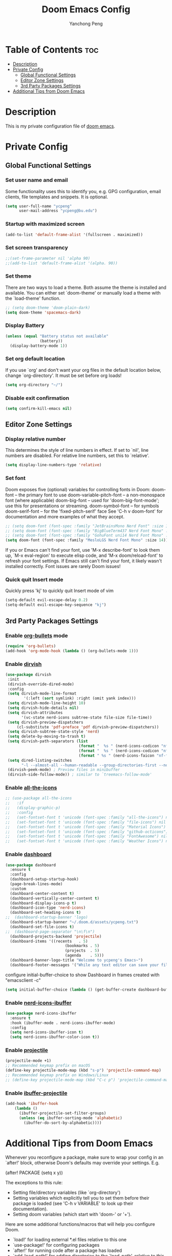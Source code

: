 #+title: Doom Emacs Config
#+author: Yanchong Peng
#+property: header-args :tangle config.el

* Table of Contents :toc:
- [[#description][Description]]
- [[#private-config][Private Config]]
  - [[#global-functional-settings][Global Functional Settings]]
  - [[#editor-zone-settings][Editor Zone Settings]]
  - [[#3rd-party-packages-settings][3rd Party Packages Settings]]
- [[#additional-tips-from-doom-emacs][Additional Tips from Doom Emacs]]

* Description
This is my private configuration file of [[https://github.com/doomemacs/doomemacs][doom emacs]].

* Private Config
** Global Functional Settings
*** Set user name and email
Some functionality uses this to identify you, e.g. GPG configuration, email clients, file templates and snippets. It is optional.
#+begin_src emacs-lisp
(setq user-full-name "ycpeng"
      user-mail-address "ycpeng@bu.edu")
#+end_src

*** Startup with maximized screen
#+begin_src emacs-lisp
(add-to-list 'default-frame-alist '(fullscreen . maximized))
#+end_src

*** Set screen transparency
#+begin_src emacs-lisp
;;(set-frame-parameter nil 'alpha 90)
;;(add-to-list 'default-frame-alist '(alpha. 90))
#+end_src

*** Set theme
There are two ways to load a theme. Both assume the theme is installed and
available. You can either set `doom-theme' or manually load a theme with the
`load-theme' function.
#+begin_src emacs-lisp
;; (setq doom-theme 'doom-plain-dark)
(setq doom-theme 'spacemacs-dark)
#+end_src

*** Display Battery
#+begin_src emacs-lisp
(unless (equal "Battery status not available"
               (battery))
  (display-battery-mode 1))
#+end_src

*** Set org default location
If you use `org' and don't want your org files in the default location below,
change `org-directory'. It must be set before org loads!
#+begin_src emacs-lisp
(setq org-directory "~/")
#+end_src

*** Disable exit confirmation
#+begin_src emacs-lisp
(setq confirm-kill-emacs nil)
#+end_src

** Editor Zone Settings
*** Display relative number
This determines the style of line numbers in effect. If set to `nil', line
numbers are disabled. For relative line numbers, set this to `relative'.
#+begin_src emacs-lisp
(setq display-line-numbers-type 'relative)
#+end_src

*** Set font
Doom exposes five (optional) variables for controlling fonts in Doom:
doom-font -- the primary font to use
doom-variable-pitch-font -- a non-monospace font (where applicable)
doom-big-font -- used for 'doom-big-font-mode'; use this for presentations or streaming.
doom-symbol-font -- for symbols doom-serif-font -- for the 'fixed-pitch-serif' face
See 'C-h v doom-font' for documentation and more examples of what they
accept.
#+begin_src emacs-lisp
;; (setq doom-font (font-spec :family "JetBrainsMono Nerd Font" :size 14))
;; (setq doom-font (font-spec :family "BigBlueTerm437 Nerd Font Mono" :size 14))
;; (setq doom-font (font-spec :family "GohuFont uni14 Nerd Font Mono" :size 14))
(setq doom-font (font-spec :family "MesloLGS Nerd Font Mono" :size 14))
#+end_src

If you or Emacs can't find your font, use 'M-x describe-font' to look them
up, `M-x eval-region' to execute elisp code, and 'M-x doom/reload-font' to
refresh your font settings. If Emacs still can't find your font, it likely
wasn't installed correctly. Font issues are rarely Doom issues!

*** Quick quit Insert mode
Quickly press 'kj' to quickly quit Insert mode of vim
#+begin_src emacs-lisp
(setq-default evil-escape-delay 0.2)
(setq-default evil-escape-key-sequence "kj")
#+end_src

** 3rd Party Packages Settings
*** Enable [[https://github.com/sabof/org-bullets][org-bullets]] mode
#+begin_src emacs-lisp
(require 'org-bullets)
(add-hook 'org-mode-hook (lambda () (org-bullets-mode 1)))
#+end_src

*** Enable [[https://github.com/alexluigit/dirvish][dirvish]]
#+begin_src emacs-lisp
(use-package dirvish
 :init
 (dirvish-override-dired-mode)
 :config
 (setq dirvish-mode-line-format
        '(:left (sort symlink) :right (omit yank index)))
 (setq dirvish-mode-line-height 10)
 (setq dirvish-hide-details nil)
 (setq dirvish-attributes
       '(vc-state nerd-icons subtree-state file-size file-time))
 (setq dirvish-preview-dispatchers
     (cl-substitute 'pdf-preface 'pdf dirvish-preview-dispatchers))
 (setq dirvish-subtree-state-style 'nerd)
 (setq delete-by-moving-to-trash t)
 (setq dirvish-path-separators (list
                                (format "  %s " (nerd-icons-codicon "nf-cod-home"))
                                (format "  %s " (nerd-icons-codicon "nf-cod-root_folder"))
                                (format " %s " (nerd-icons-faicon "nf-fa-angle_right"))))
 (setq dired-listing-switches
       "-l --almost-all --human-readable --group-directories-first --no-group")
 (dirvish-peek-mode) ; Preview files in minibuffer
 (dirvish-side-follow-mode)) ; similar to `treemacs-follow-mode'
#+end_src

*** Enable [[https://github.com/domtronn/all-the-icons.el][all-the-icons]]
#+begin_src emacs-lisp
;; (use-package all-the-icons
;;   :if
;;   (display-graphic-p)
;;   :config
;;   (set-fontset-font t 'unicode (font-spec :family "all-the-icons") nil 'append)
;;   (set-fontset-font t 'unicode (font-spec :family "file-icons") nil 'append)
;;   (set-fontset-font t 'unicode (font-spec :family "Material Icons") nil 'append)
;;   (set-fontset-font t 'unicode (font-spec :family "github-octicons") nil 'append)
;;   (set-fontset-font t 'unicode (font-spec :family "FontAwesome") nil 'append)
;;   (set-fontset-font t 'unicode (font-spec :family "Weather Icons") nil 'append))
#+end_src

*** Enable [[https://github.com/emacs-dashboard/emacs-dashboard][dashboard]]
#+begin_src emacs-lisp
(use-package dashboard
  :ensure t
  :config
  (dashboard-setup-startup-hook)
  (page-break-lines-mode)
  :custom
  (dashboard-center-content t)
  (dashboard-vertically-center-content t)
  (dashboard-display-icons-p t)
  (dashboard-icon-type 'nerd-icons)
  (dashboard-set-heading-icons t)
;;  (dashboard-startup-banner 'logo)
  (dashboard-startup-banner "~/.doom.d/assets/ycpeng.txt")
  (dashboard-set-file-icons t)
;;  (dashboard-page-separator "\n\f\n")
  (dashboard-projects-backend 'projectile)
  (dashboard-items '((recents   . 5)
                          (bookmarks . 5)
                          (projects  . 5)
                          (agenda    . 5)))
  (dashboard-banner-logo-title "Welcome to ycpeng's Emacs~")
  (dashboard-footer-messages '("While any text editor can save your files, only Emacs can save your soul.")))
#+end_src

configure initial-buffer-choice to show Dashboard in frames created with "emacsclient -c"
#+begin_src emacs-lisp
(setq initial-buffer-choice (lambda () (get-buffer-create dashboard-buffer-name)))
#+end_src

*** Enable [[https://github.com/seagle0128/nerd-icons-ibuffer][nerd-icons-ibuffer]]
#+begin_src emacs-lisp
(use-package nerd-icons-ibuffer
  :ensure t
  :hook (ibuffer-mode . nerd-icons-ibuffer-mode)
  :config
  (setq nerd-icons-ibuffer-icon t)
  (setq nerd-icons-ibuffer-color-icon t))
#+end_src

*** Enable [[https://github.com/bbatsov/projectile][projectile]]
#+begin_src emacs-lisp
(projectile-mode +1)
;; Recommended keymap prefix on macOS
(define-key projectile-mode-map (kbd "s-p") 'projectile-command-map)
;; Recommended keymap prefix on Windows/Linux
;; (define-key projectile-mode-map (kbd "C-c p") 'projectile-command-map)
#+end_src

*** Enable [[https://github.com/purcell/ibuffer-projectile][ibuffer-projectile]]
#+begin_src emacs-lisp
(add-hook 'ibuffer-hook
    (lambda ()
      (ibuffer-projectile-set-filter-groups)
      (unless (eq ibuffer-sorting-mode 'alphabetic)
        (ibuffer-do-sort-by-alphabetic))))
#+end_src

* Additional Tips from Doom Emacs
Whenever you reconfigure a package, make sure to wrap your config in an
`after!' block, otherwise Doom's defaults may override your settings. E.g.

  (after! PACKAGE
    (setq x y))

The exceptions to this rule:

  - Setting file/directory variables (like `org-directory')
  - Setting variables which explicitly tell you to set them before their
    package is loaded (see 'C-h v VARIABLE' to look up their documentation).
  - Setting doom variables (which start with 'doom-' or '+').

Here are some additional functions/macros that will help you configure Doom.

- `load!' for loading external *.el files relative to this one
- `use-package!' for configuring packages
- `after!' for running code after a package has loaded
- `add-load-path!' for adding directories to the `load-path', relative to
  this file. Emacs searches the `load-path' when you load packages with
  `require' or `use-package'.
- `map!' for binding new keys

To get information about any of these functions/macros, move the cursor over
the highlighted symbol at press 'K' (non-evil users must press 'C-c c k').
This will open documentation for it, including demos of how they are used.
Alternatively, use `C-h o' to look up a symbol (functions, variables, faces,


You can also try 'gd' (or 'C-c c d') to jump to their definition and see how
they are implemented.
